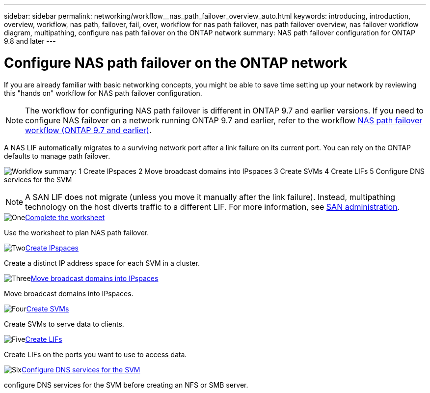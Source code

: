 ---
sidebar: sidebar
permalink: networking/workflow__nas_path_failover_overview_auto.html
keywords: introducing, introduction, overview, workflow, nas path, failover, fail, over, workflow for nas path failover, nas path failover overview, nas failover workflow diagram, multipathing, configure nas path failover on the ONTAP network
summary: NAS path failover configuration for ONTAP 9.8 and later
---

= Configure NAS path failover on the ONTAP network
:hardbreaks:
:nofooter:
:icons: font
:linkattrs:
:imagesdir: ../media/


[.lead]
If you are already familiar with basic networking concepts, you might be able to save time setting up your network by reviewing this "hands on" workflow for NAS path failover configuration.

[NOTE]
The workflow for configuring NAS path failover is different in ONTAP 9.7 and earlier versions. If you need to configure NAS failover on a network running ONTAP 9.7 and earlier, refer to the workflow link:https://docs.netapp.com/us-en/ontap-system-manager-classic/networking-failover/workflow__nas_path_failover_overview_manual.html[NAS path failover workflow (ONTAP 9.7 and earlier)^]. 

A NAS LIF automatically migrates to a surviving network port after a link failure on its current port. You can rely on the ONTAP defaults to manage path failover.

image:Workflow_NAS_failover.png[Workflow summary: 1 Create IPspaces 2 Move broadcast domains into IPspaces 3 Create SVMs 4 Create LIFs 5 Configure DNS services for the SVM]

[NOTE]
A SAN LIF does not migrate (unless you move it manually after the link failure). Instead, multipathing technology on the host diverts traffic to a different LIF. For more information, see link:../san-admin/index.html[SAN administration^].

.image:https://raw.githubusercontent.com/NetAppDocs/common/main/media/number-1.png[One]link:worksheet_for_nas_path_failover_configuration_auto.html[Complete the worksheet]
[role="quick-margin-para"]
Use the worksheet to plan NAS path failover.

.image:https://raw.githubusercontent.com/NetAppDocs/common/main/media/number-2.png[Two]link:create_ipspaces.html[Create IPspaces]
[role="quick-margin-para"]
Create a distinct IP address space for each SVM in a cluster.

.image:https://raw.githubusercontent.com/NetAppDocs/common/main/media/number-3.png[Three]link:move_broadcast_domains.html[Move broadcast domains into IPspaces]
[role="quick-margin-para"]
Move broadcast domains into IPspaces.

.image:https://raw.githubusercontent.com/NetAppDocs/common/main/media/number-4.png[Four]link:create_svms.html[Create SVMs]
[role="quick-margin-para"]
Create SVMs to serve data to clients.

.image:https://raw.githubusercontent.com/NetAppDocs/common/main/media/number-5.png[Five]link:create_a_lif.html[Create LIFs]
[role="quick-margin-para"]
Create LIFs on the ports you want to use to access data.

.image:https://raw.githubusercontent.com/NetAppDocs/common/main/media/number-6.png[Six]link:configure_dns_services_auto.html[Configure DNS services for the SVM]
[role="quick-margin-para"]
configure DNS services for the SVM before creating an NFS or SMB server.

// 26-MAR-2025 ONTAPDOC-2882, ONTAPDOC-2872, and ONTAPDOC-2909
// 29-FEB-2024 make titles consistent
// 28-FEB-2024 improve title and add links
// enhanced keywords May 2021
// restructured: March 2021
// Created with NDAC Version 2.0 (August 17, 2020)
